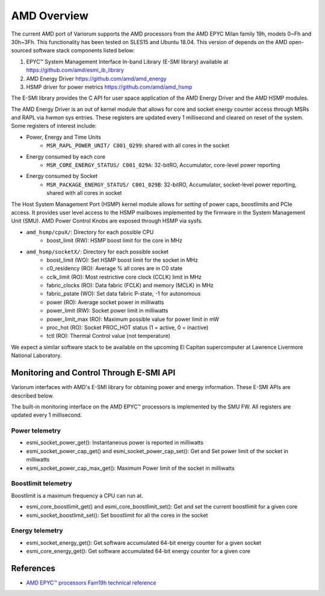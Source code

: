 .. # Copyright 2021 Lawrence Livermore National Security, LLC and other
   # Variorum Project Developers. See the top-level LICENSE file for details.
   #
   # SPDX-License-Identifier: MIT

##############
 AMD Overview
##############

The current AMD port of Variorum supports the AMD processors
from the AMD EPYC Milan family 19h, models 0~Fh and 30h~3Fh.
This functionality has been tested on SLES15 and Ubuntu 18.04.
This version of depends on the AMD open-sourced software stack components
listed below:

1. EPYC™ System Management Interface In-band Library (E-SMI library) available at
   https://github.com/amd/esmi_ib_library

2. AMD Energy Driver
   https://github.com/amd/amd_energy

3. HSMP driver for power metrics
   https://github.com/amd/amd_hsmp

The E-SMI library provides the C API for user space application
of the AMD Energy Driver and the AMD HSMP modules.

The AMD Energy Driver is an out of kernel module that allows for 
core and socket energy counter access through MSRs and RAPL via `hwmon` sys entries.
These registers are updated every 1 millisecond and cleared on reset of the system.
Some registers of interest include:

* Power, Energy and Time Units
    - ``MSR_RAPL_POWER_UNIT/ C001_0299``: shared with all cores in the socket

* Energy consumed by each core
    - ``MSR_CORE_ENERGY_STATUS/ C001_029A``: 32-bitRO, Accumulator, core-level power reporting

* Energy consumed by Socket
    - ``MSR_PACKAGE_ENERGY_STATUS/ C001_029B``: 32-bitRO, Accumulator, socket-level power reporting, shared with all cores in socket

The Host System Management Port (HSMP) kernel module allows for *setting* of
power caps, boostlimits and PCIe access. It provides user level access to the
HSMP mailboxes implemented by the firmware in the System Management Unit (SMU).
AMD Power Control Knobs are exposed through HSMP via sysfs.

* ``amd_hsmp/cpuX/``: Directory for each possible CPU
    - boost_limit (RW): HSMP boost limit for the core in MHz

* ``amd_hsmp/socketX/``:  Directory for each possible socket
    - boost_limit (WO): Set HSMP boost limit for the socket in MHz
    - c0_residency (RO): Average % all cores are in C0 state
    - cclk_limit (RO): Most restrictive core clock (CCLK) limit in MHz
    - fabric_clocks (RO): Data fabric (FCLK) and memory (MCLK) in MHz
    - fabric_pstate (WO): Set data fabric P-state, -1 for autonomous
    - power (RO): Average socket power in milliwatts
    - power_limit (RW): Socket power limit in milliwatts
    - power_limit_max (RO): Maximum possible value for power limit in mW
    - proc_hot (RO): Socket PROC_HOT status (1 = active, 0 = inactive)
    - tctl (RO): Thermal Control value (not temperature)

We expect a similar software stack to be available on the upcoming El Capitan
supercomputer at Lawrence Livermore National Laboratory.

******************************************
 Monitoring and Control Through E-SMI API
******************************************

Variorum interfaces with AMD's E-SMI library for obtaining power and energy
information. These E-SMI APIs are described below.

The built-in monitoring interface on the AMD EPYC™ processors is implemented by
the SMU FW. All registers are updated every 1 millisecond.


Power telemetry
=================

* esmi_socket_power_get(): Instantaneous power is reported in milliwatts

* esmi_socket_power_cap_get() and esmi_socket_power_cap_set(): Get and Set power limit of the socket in milliwatts

* esmi_socket_power_cap_max_get(): Maximum Power limit of the socket in milliwatts

Boostlimit telemetry
======================

Boostlimit is a maximum frequency a CPU can run at.

* esmi_core_boostlimit_get() and esmi_core_boostlimit_set(): Get and set the current boostlimit for a given core

* esmi_socket_boostlimit_set(): Set boostlimit for all the cores in the socket

Energy telemetry
==================

* esmi_socket_energy_get(): Get software accumulated 64-bit energy counter for a given socket

* esmi_core_energy_get(): Get software accumulated 64-bit energy counter for a given core

************
 References
************

-  `AMD EPYC™ processors Fam19h technical reference
   <https://www.amd.com/system/files/TechDocs/55898_B1_pub_0.50.zip>`_
